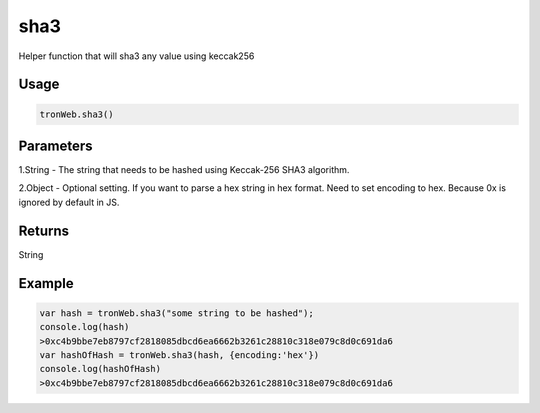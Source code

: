 sha3
=====

Helper function that will sha3 any value using keccak256

-------
Usage
-------

.. code-block:: javascript
  
  tronWeb.sha3()

--------------
Parameters
--------------

1.String - The string that needs to be hashed using Keccak-256 SHA3 algorithm.

2.Object - Optional setting. If you want to parse a hex string in hex format. Need to set encoding to hex. Because 0x is ignored by default in JS.

-------
Returns
-------

String

-------
Example
-------

.. code-block:: javascript

  var hash = tronWeb.sha3("some string to be hashed");
  console.log(hash)
  >0xc4b9bbe7eb8797cf2818085dbcd6ea6662b3261c28810c318e079c8d0c691da6
  var hashOfHash = tronWeb.sha3(hash, {encoding:'hex'})
  console.log(hashOfHash)
  >0xc4b9bbe7eb8797cf2818085dbcd6ea6662b3261c28810c318e079c8d0c691da6